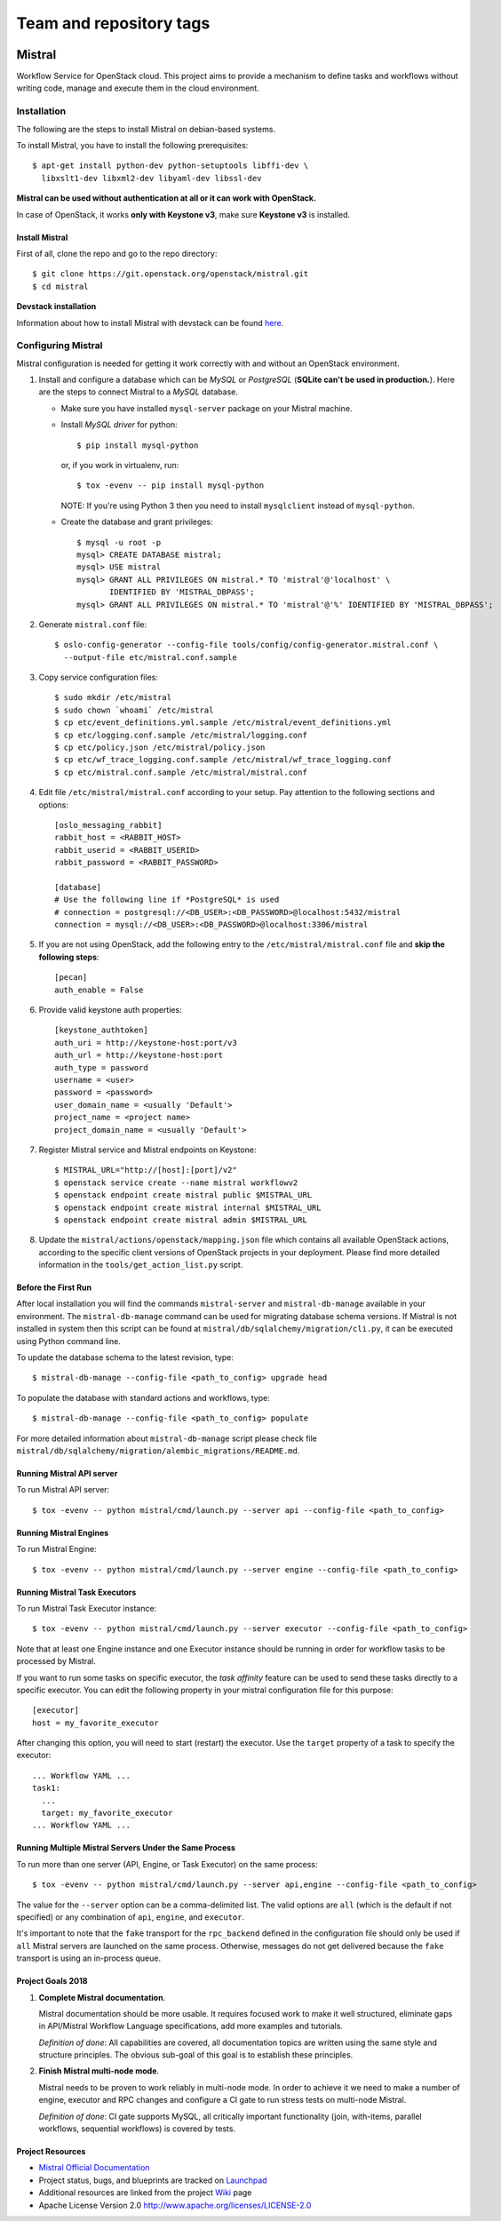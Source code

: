 ========================
Team and repository tags
========================

.. image:: https://governance.openstack.org/tc/badges/mistral.svg
    :target: https://governance.openstack.org/tc/reference/tags/index.html

Mistral
=======

Workflow Service for OpenStack cloud. This project aims to provide a mechanism
to define tasks and workflows without writing code, manage and execute them in
the cloud environment.

Installation
~~~~~~~~~~~~

The following are the steps to install Mistral on debian-based systems.

To install Mistral, you have to install the following prerequisites::

 $ apt-get install python-dev python-setuptools libffi-dev \
   libxslt1-dev libxml2-dev libyaml-dev libssl-dev

**Mistral can be used without authentication at all or it can work with
OpenStack.**

In case of OpenStack, it works **only with Keystone v3**, make sure **Keystone
v3** is installed.


Install Mistral
---------------

First of all, clone the repo and go to the repo directory::

  $ git clone https://git.openstack.org/openstack/mistral.git
  $ cd mistral


**Devstack installation**

Information about how to install Mistral with devstack can be found
`here <https://docs.openstack.org/mistral/latest/contributor/devstack.html>`_.

Configuring Mistral
~~~~~~~~~~~~~~~~~~~

Mistral configuration is needed for getting it work correctly with and without
an OpenStack environment.

#. Install and configure a database which can be *MySQL* or *PostgreSQL*
   (**SQLite can't be used in production.**). Here are the steps to connect
   Mistral to a *MySQL* database.

   * Make sure you have installed ``mysql-server`` package on your Mistral
     machine.
   * Install *MySQL driver* for python::

     $ pip install mysql-python

     or, if you work in virtualenv, run::

     $ tox -evenv -- pip install mysql-python

     NOTE: If you're using Python 3 then you need to install ``mysqlclient``
     instead of ``mysql-python``.

   * Create the database and grant privileges::

      $ mysql -u root -p
      mysql> CREATE DATABASE mistral;
      mysql> USE mistral
      mysql> GRANT ALL PRIVILEGES ON mistral.* TO 'mistral'@'localhost' \
             IDENTIFIED BY 'MISTRAL_DBPASS';
      mysql> GRANT ALL PRIVILEGES ON mistral.* TO 'mistral'@'%' IDENTIFIED BY 'MISTRAL_DBPASS';

#. Generate ``mistral.conf`` file::

    $ oslo-config-generator --config-file tools/config/config-generator.mistral.conf \
      --output-file etc/mistral.conf.sample

#. Copy service configuration files::

    $ sudo mkdir /etc/mistral
    $ sudo chown `whoami` /etc/mistral
    $ cp etc/event_definitions.yml.sample /etc/mistral/event_definitions.yml
    $ cp etc/logging.conf.sample /etc/mistral/logging.conf
    $ cp etc/policy.json /etc/mistral/policy.json
    $ cp etc/wf_trace_logging.conf.sample /etc/mistral/wf_trace_logging.conf
    $ cp etc/mistral.conf.sample /etc/mistral/mistral.conf

#. Edit file ``/etc/mistral/mistral.conf`` according to your setup. Pay attention
   to the following sections and options::

    [oslo_messaging_rabbit]
    rabbit_host = <RABBIT_HOST>
    rabbit_userid = <RABBIT_USERID>
    rabbit_password = <RABBIT_PASSWORD>

    [database]
    # Use the following line if *PostgreSQL* is used
    # connection = postgresql://<DB_USER>:<DB_PASSWORD>@localhost:5432/mistral
    connection = mysql://<DB_USER>:<DB_PASSWORD>@localhost:3306/mistral

#. If you are not using OpenStack, add the following entry to the
   ``/etc/mistral/mistral.conf`` file and **skip the following steps**::

    [pecan]
    auth_enable = False

#. Provide valid keystone auth properties::

    [keystone_authtoken]
    auth_uri = http://keystone-host:port/v3
    auth_url = http://keystone-host:port
    auth_type = password
    username = <user>
    password = <password>
    user_domain_name = <usually 'Default'>
    project_name = <project name>
    project_domain_name = <usually 'Default'>

#. Register Mistral service and Mistral endpoints on Keystone::

    $ MISTRAL_URL="http://[host]:[port]/v2"
    $ openstack service create --name mistral workflowv2
    $ openstack endpoint create mistral public $MISTRAL_URL
    $ openstack endpoint create mistral internal $MISTRAL_URL
    $ openstack endpoint create mistral admin $MISTRAL_URL

#. Update the ``mistral/actions/openstack/mapping.json`` file which contains
   all available OpenStack actions, according to the specific client versions
   of OpenStack projects in your deployment. Please find more detailed
   information in the ``tools/get_action_list.py`` script.

Before the First Run
--------------------

After local installation you will find the commands ``mistral-server`` and
``mistral-db-manage`` available in your environment. The ``mistral-db-manage``
command can be used for migrating database schema versions. If Mistral is not
installed in system then this script can be found at
``mistral/db/sqlalchemy/migration/cli.py``, it can be executed using Python
command line.

To update the database schema to the latest revision, type::

  $ mistral-db-manage --config-file <path_to_config> upgrade head

To populate the database with standard actions and workflows, type::

  $ mistral-db-manage --config-file <path_to_config> populate

For more detailed information about ``mistral-db-manage`` script please check
file ``mistral/db/sqlalchemy/migration/alembic_migrations/README.md``.

Running Mistral API server
--------------------------

To run Mistral API server::

  $ tox -evenv -- python mistral/cmd/launch.py --server api --config-file <path_to_config>

Running Mistral Engines
-----------------------

To run Mistral Engine::

  $ tox -evenv -- python mistral/cmd/launch.py --server engine --config-file <path_to_config>

Running Mistral Task Executors
------------------------------

To run Mistral Task Executor instance::

  $ tox -evenv -- python mistral/cmd/launch.py --server executor --config-file <path_to_config>

Note that at least one Engine instance and one Executor instance should be
running in order for workflow tasks to be processed by Mistral.

If you want to run some tasks on specific executor, the *task affinity* feature
can be used to send these tasks directly to a specific executor. You can edit
the following property in your mistral configuration file for this purpose::

    [executor]
    host = my_favorite_executor

After changing this option, you will need to start (restart) the executor. Use
the ``target`` property of a task to specify the executor::

    ... Workflow YAML ...
    task1:
      ...
      target: my_favorite_executor
    ... Workflow YAML ...

Running Multiple Mistral Servers Under the Same Process
-------------------------------------------------------

To run more than one server (API, Engine, or Task Executor) on the same
process::

  $ tox -evenv -- python mistral/cmd/launch.py --server api,engine --config-file <path_to_config>

The value for the ``--server`` option can be a comma-delimited list. The valid
options are ``all`` (which is the default if not specified) or any combination
of ``api``, ``engine``, and ``executor``.

It's important to note that the ``fake`` transport for the ``rpc_backend``
defined in the configuration file should only be used if ``all`` Mistral
servers are launched on the same process. Otherwise, messages do not get
delivered because the ``fake`` transport is using an in-process queue.

Project Goals 2018
------------------

#. **Complete Mistral documentation**.

   Mistral documentation should be more usable. It requires focused work to
   make it well structured, eliminate gaps in API/Mistral Workflow Language
   specifications, add more examples and tutorials.

   *Definition of done*:
   All capabilities are covered, all documentation topics are written using
   the same style and structure principles. The obvious sub-goal of this goal
   is to establish these principles.

#. **Finish Mistral multi-node mode**.

   Mistral needs to be proven to work reliably in multi-node mode. In order
   to achieve it we need to make a number of engine, executor and RPC
   changes and configure a CI gate to run stress tests on multi-node Mistral.

   *Definition of done*:
   CI gate supports MySQL, all critically important functionality (join,
   with-items, parallel workflows, sequential workflows) is covered by tests.

Project Resources
-----------------

* `Mistral Official Documentation <https://docs.openstack.org/mistral/latest/>`_

* Project status, bugs, and blueprints are tracked on
  `Launchpad <https://launchpad.net/mistral/>`_

* Additional resources are linked from the project
  `Wiki <https://wiki.openstack.org/wiki/Mistral/>`_ page

* Apache License Version 2.0 http://www.apache.org/licenses/LICENSE-2.0
